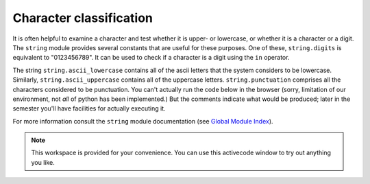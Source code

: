 ..  Copyright (C)  Brad Miller, David Ranum, Jeffrey Elkner, Peter Wentworth, Allen B. Downey, Chris
    Meyers, and Dario Mitchell.  Permission is granted to copy, distribute
    and/or modify this document under the terms of the GNU Free Documentation
    License, Version 1.3 or any later version published by the Free Software
    Foundation; with Invariant Sections being Forward, Prefaces, and
    Contributor List, no Front-Cover Texts, and no Back-Cover Texts.  A copy of
    the license is included in the section entitled "GNU Free Documentation
    License".

Character classification
------------------------

It is often helpful to examine a character and test whether it is upper- or
lowercase, or whether it is a character or a digit. The ``string`` module
provides several constants that are useful for these purposes. One of these,
``string.digits`` is equivalent to "0123456789".  It can be used to check if a character
is a digit using the ``in`` operator.

The string ``string.ascii_lowercase`` contains all of the ascii letters that the system
considers to be lowercase. Similarly, ``string.ascii_uppercase`` contains all of the
uppercase letters. ``string.punctuation`` comprises all the characters considered
to be punctuation. You can't actually run the code below in the browser (sorry, limitation of our environment, not
*all* of python has been implemented.) But the comments indicate what would be produced; later in the
semester you'll have facilities for actually executing it.

.. activecode:: seq_char_classification
    
    import string
    print string.ascii_lowercase
    print string.ascii_uppercase
    print string.digits
    print string.punctuation
    x = "a"
    y = "A"
    print x in string.ascii_lowercase  # True
    print x in string.ascii_uppercase  # False
    print y in string.ascii_lowercase  # False
    print y in string.ascii_uppercase  # True


For more information consult the ``string`` module documentation (see `Global Module Index <http://docs.python.org/py3k/py-modindex.html>`_).


.. note::

   This workspace is provided for your convenience.  You can use this activecode window to try out anything you like.

   .. activecode:: scratch_08_04

